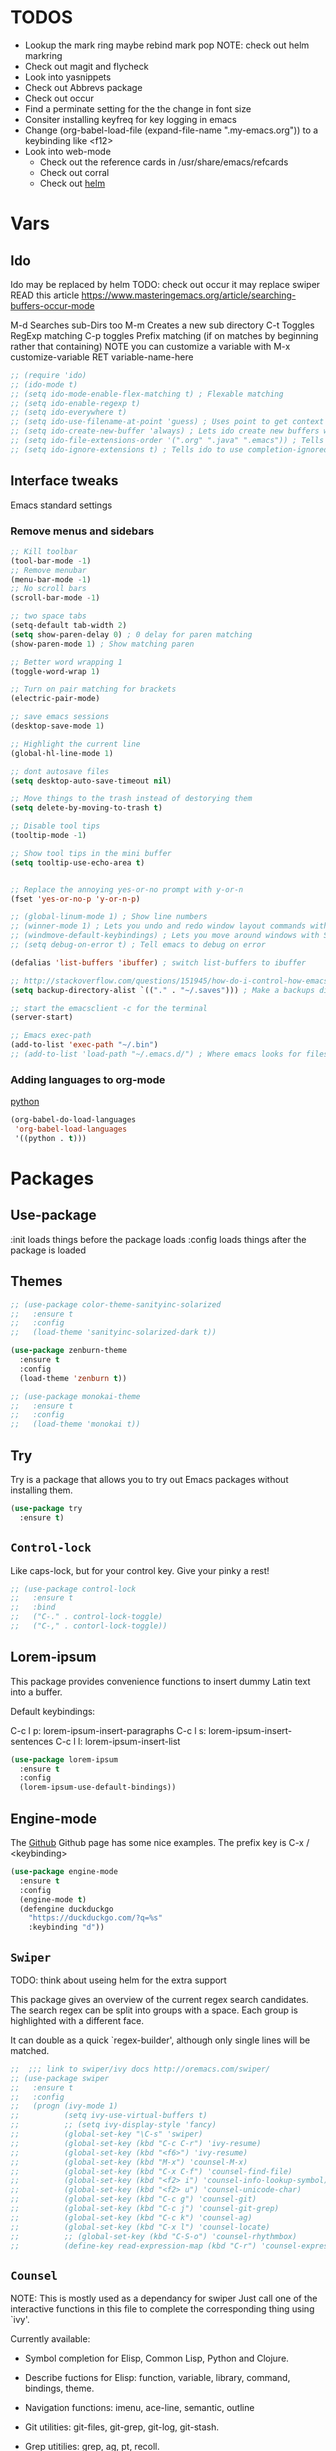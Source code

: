 #+STARTIP: overview
#+RESULTS: output silent
* TODOS
  - Lookup the mark ring maybe rebind mark pop NOTE: check out helm markring
  - Check out magit and flycheck
  - Look into yasnippets
  - Check out Abbrevs package
  - Check out occur
  - Find a perminate setting for the the change in font size 
  - Consiter installing keyfreq for key logging in emacs
  - Change (org-babel-load-file (expand-file-name ".my-emacs.org")) to a keybinding like <f12>
  - Look into web-mode
	- Check out the reference cards in /usr/share/emacs/refcards
	- Check out corral
	- Check out [[http://tuhdo.github.io/helm-intro.html][helm]]

* Vars
	
** Ido
   Ido may be replaced by helm
   TODO: check out occur it may replace swiper
   READ this article https://www.masteringemacs.org/article/searching-buffers-occur-mode
   
   M-d Searches sub-Dirs too
   M-m Creates a new sub directory
   C-t Toggles RegExp matching 
   C-p toggles Prefix matching (if on matches by beginning rather that containing)
   NOTE you can customize a variable with M-x customize-variable RET variable-name-here
	 
   #+BEGIN_SRC emacs-lisp
     ;; (require 'ido)
     ;; (ido-mode t)
     ;; (setq ido-mode-enable-flex-matching t) ; Flexable matching
     ;; (setq ido-enable-regexp t)
     ;; (setq ido-everywhere t)
     ;; (setq ido-use-filename-at-point 'guess) ; Uses point to get context for file search
     ;; (setq ido-create-new-buffer 'always) ; Lets ido create new buffers without propmting
     ;; (setq ido-file-extensions-order '(".org" ".java" ".emacs")) ; Tells ido to show these file types first
     ;; (setq ido-ignore-extensions t) ; Tells ido to use completion-ignored-extensions variable for a list of file extensions to ignore

   #+END_SRC
   
** Interface tweaks
   Emacs standard settings
   
*** Remove menus and sidebars
		
    #+BEGIN_SRC emacs-lisp
      ;; Kill toolbar
      (tool-bar-mode -1)
      ;; Remove menubar
      (menu-bar-mode -1)
      ;; No scroll bars
      (scroll-bar-mode -1)

    #+END_SRC
    
    
    #+BEGIN_SRC emacs-lisp
     ;; two space tabs
     (setq-default tab-width 2)
     (setq show-paren-delay 0) ; 0 delay for paren matching
     (show-paren-mode 1) ; Show matching paren

     ;; Better word wrapping 1
     (toggle-word-wrap 1)

     ;; Turn on pair matching for brackets
     (electric-pair-mode)

     ;; save emacs sessions
     (desktop-save-mode 1)

     ;; Highlight the current line
     (global-hl-line-mode 1)

     ;; dont autosave files
     (setq desktop-auto-save-timeout nil)

     ;; Move things to the trash instead of destorying them
     (setq delete-by-moving-to-trash t)

     ;; Disable tool tips 
     (tooltip-mode -1)

     ;; Show tool tips in the mini buffer
     (setq tooltip-use-echo-area t)


     ;; Replace the annoying yes-or-no prompt with y-or-n
     (fset 'yes-or-no-p 'y-or-n-p)

     ;; (global-linum-mode 1) ; Show line numbers
     ;; (winner-mode 1) ; Lets you undo and redo window layout commands with C-x left/right
     ;; (windmove-default-keybindings) ; Lets you move around windows with SHIFT+up/right/down/left
     ;; (setq debug-on-error t) ; Tell emacs to debug on error

     (defalias 'list-buffers 'ibuffer) ; switch list-buffers to ibuffer

     ;; http://stackoverflow.com/questions/151945/how-do-i-control-how-emacs-makes-backup-files
     (setq backup-directory-alist `(("." . "~/.saves"))) ; Make a backups directory in ~/.saves

     ;; start the emacsclient -c for the terminal
     (server-start) 

     ;; Emacs exec-path
     (add-to-list 'exec-path "~/.bin")
     ;; (add-to-list 'load-path "~/.emacs.d/") ; Where emacs looks for files to load

    #+END_SRC
		
*** Adding languages to org-mode
		[[http://orgmode.org/worg/org-contrib/babel/languages/ob-doc-python.html][python]]

		#+BEGIN_SRC emacs-lisp
      (org-babel-do-load-languages
       'org-babel-load-languages
       '((python . t)))

		#+END_SRC
		
* Packages
	
** Use-package
   :init loads things before the package loads
   :config loads things after the package is loaded
	 
   # ** Eshell-manual
   #   Adds a manual for eshell to emacs!
   #   #+BEGIN_SRC emacs-lisp
   #      (use-package eshell-manual
   #        :ensure t)
   #   #+END_SRC
	 
** Themes
	 
   #+BEGIN_SRC emacs-lisp
     ;; (use-package color-theme-sanityinc-solarized
     ;;   :ensure t
     ;;   :config
     ;;   (load-theme 'sanityinc-solarized-dark t))

     (use-package zenburn-theme
       :ensure t
       :config
       (load-theme 'zenburn t))

     ;; (use-package monokai-theme
     ;;   :ensure t
     ;;   :config
     ;;   (load-theme 'monokai t))

   #+END_SRC
   
** Try
   Try is a package that allows you to try out Emacs packages without
   installing them.
	 
   #+BEGIN_SRC emacs-lisp 
     (use-package try
       :ensure t)

   #+END_SRC
   
** =Control-lock=
   Like caps-lock, but for your control key.  Give your pinky a rest!
	 
   #+BEGIN_SRC emacs-lisp 
     ;; (use-package control-lock
     ;;   :ensure t
     ;;   :bind
     ;;   ("C-." . control-lock-toggle)
     ;;   ("C-," . contorl-lock-toggle))

   #+END_SRC
   
** Lorem-ipsum
   This package provides convenience functions to insert dummy Latin
   text into a buffer.
   
   Default keybindings:
   
   C-c l p: lorem-ipsum-insert-paragraphs
   C-c l s: lorem-ipsum-insert-sentences
   C-c l l: lorem-ipsum-insert-list
   
   #+BEGIN_SRC emacs-lisp 
     (use-package lorem-ipsum
       :ensure t
       :config
       (lorem-ipsum-use-default-bindings))

   #+END_SRC
   
** Engine-mode
   The [[https://github.com/hrs/engine-mode][Github]] Github page has some nice examples. 
   The prefix key is C-x / <keybinding>
	 
   #+BEGIN_SRC emacs-lisp
     (use-package engine-mode
       :ensure t
       :config 
       (engine-mode t)
       (defengine duckduckgo
         "https://duckduckgo.com/?q=%s"
         :keybinding "d"))

   #+END_SRC
   
** =Swiper=
   TODO: think about useing helm for the extra support
   
   This package gives an overview of the current regex search
   candidates.  The search regex can be split into groups with a
   space.  Each group is highlighted with a different face.
   
   It can double as a quick `regex-builder', although only single
   lines will be matched.
	 
   #+BEGIN_SRC emacs-lisp 
     ;;  ;;; link to swiper/ivy docs http://oremacs.com/swiper/
     ;; (use-package swiper
     ;;   :ensure t
     ;;   :config
     ;;   (progn (ivy-mode 1)
     ;;          (setq ivy-use-virtual-buffers t)
     ;;          ;; (setq ivy-display-style 'fancy)
     ;;          (global-set-key "\C-s" 'swiper)
     ;;          (global-set-key (kbd "C-c C-r") 'ivy-resume)
     ;;          (global-set-key (kbd "<f6>") 'ivy-resume)
     ;;          (global-set-key (kbd "M-x") 'counsel-M-x)
     ;;          (global-set-key (kbd "C-x C-f") 'counsel-find-file)
     ;;          (global-set-key (kbd "<f2> i") 'counsel-info-lookup-symbol)
     ;;          (global-set-key (kbd "<f2> u") 'counsel-unicode-char)
     ;;          (global-set-key (kbd "C-c g") 'counsel-git)
     ;;          (global-set-key (kbd "C-c j") 'counsel-git-grep)
     ;;          (global-set-key (kbd "C-c k") 'counsel-ag)
     ;;          (global-set-key (kbd "C-x l") 'counsel-locate)
     ;;          ;; (global-set-key (kbd "C-S-o") 'counsel-rhythmbox)
     ;;          (define-key read-expression-map (kbd "C-r") 'counsel-expression-history)))

   #+END_SRC
   
** =Counsel=
   NOTE: This is mostly used as a dependancy for swiper
   Just call one of the interactive functions in this file to complete
   the corresponding thing using `ivy'.
   
   Currently available:
- Symbol completion for Elisp, Common Lisp, Python and Clojure.
- Describe fuctions for Elisp: function, variable, library, command, bindings, theme.
- Navigation functions: imenu, ace-line, semantic, outline
- Git utilities: git-files, git-grep, git-log, git-stash.
- Grep utitilies: grep, ag, pt, recoll.
- System utilities: process list, rhythmbox, linux-app.
- Many more.
	
  #+BEGIN_SRC emacs-lisp 
    ;;; required for swiper
    ;; (use-package counsel
    ;;   :ensure t)

  #+END_SRC
  
** Org-bullets
   Show bullets in org-mode as UTF-8 characters
   
   #+BEGIN_SRC emacs-lisp 
     (use-package org-bullets
       :ensure t
       :config
       (add-hook 'org-mode-hook (lambda () (org-bullets-mode 1))))

   #+END_SRC
   
** Company-mode
   A better autocomplete for emacs
   
   #+BEGIN_SRC emacs-lisp
     (use-package company
       :ensure t
       :config
       (company-mode))

   #+END_SRC
   
** Emmet-mode
   Make inserting html and css easy
   
   #+BEGIN_SRC emacs-lisp 
     (use-package emmet-mode
       :ensure t
       :config
       (progn
         (add-hook 'sgml-mode-hook 'emmet-mode) ; markup langs
         (add-hook 'html-mode-hook 'emmet-mode)
         (add-hook 'css-mode-hook 'emmet-mode)))

   #+END_SRC
   
** Web-mode
   
   #+BEGIN_SRC emacs-lisp
     (use-package web-mode
       :ensure t)
       ;; (add-hook 'html-mode-hook 'web-mode)

   #+END_SRC
   
** Which-key
	 
   #+BEGIN_SRC emacs-lisp
     ;;; Shows keybind while typeing commands
     (use-package which-key
       :ensure t
       :config
       (which-key-mode))

   #+END_SRC
   
** Beacon-mode
   Never lose my cursor again!
	 
   #+BEGIN_SRC emacs-lisp
     (use-package beacon
       :ensure t
       :config
       (beacon-mode))

   #+END_SRC
   
** Powerline
   information bar eye candy
	 
   #+BEGIN_SRC emacs-lisp
     (use-package powerline
       :ensure t
       :config
       (powerline-default-theme))

   #+END_SRC
   
** Helm
	 
   #+BEGIN_SRC emacs-lisp
     (use-package helm
       :ensure t
       :bind
       ("M-x" . helm-M-x)
       ("C-x C-f" . helm-find-files))

   #+END_SRC
   
** Swiper-helm
	 
   #+BEGIN_SRC emacs-lisp
     (use-package swiper-helm
       :ensure t
       :bind
       ("C-s" . swiper-helm))

   #+END_SRC
   
** Ace-jump-mode
	 
   #+BEGIN_SRC emacs-lisp
     (use-package ace-jump-mode
       :ensure t
       :bind
       ("M-s" . ace-jump-mode))

   #+END_SRC
	 
** Erlang-mode
	 (add-hook 'erlang-mode-hook 'flycheck-mode)
	 
   #+BEGIN_SRC emacs-lisp
     (use-package erlang
       :ensure t)

   #+END_SRC
   
* Custom elisp code
	
** Fix theming issues in the terminal
	 
   #+BEGIN_SRC emacs-lisp
     (defun on-after-init ()
       (set-face-background 'default "unspecified-bg" (selected-frame)))

     (if (not (window-system)) (add-hook 'window-setup-hook 'on-after-init))

   #+END_SRC
   
** A snippet for dealing with tabs
	 
   #+BEGIN_SRC emacs-lisp
     ;;; http://blog.binchen.org/posts/easy-indentation-setup-in-emacs-for-web-development.html
     (defun my-setup-indent (n)
       ;; java/c/c++
       (setq-local c-basic-offset n)
       ;; web development
       (setq-local coffee-tab-width n) ; coffeescript
       (setq-local javascript-indent-level n) ; javascript-mode
       (setq-local js-indent-level n) ; js-mode
       (setq-local js2-basic-offset n) ; js2-mode, in latest js2-mode, it's alias of js-indent-level
       (setq-local web-mode-markup-indent-offset n) ; web-mode, html tag in html file
       (setq-local web-mode-css-indent-offset n) ; web-mode, css in html file
       (setq-local web-mode-code-indent-offset n) ; web-mode, js code in html file
       (setq-local css-indent-offset n) ; css-mode
       )

     (defun my-office-code-style ()
       (interactive)
       (message "Office code style!")
       ;; use tab instead of space
       (setq-local indent-tabs-mode nil)
       ;; indent 2 spaces width
       (my-setup-indent 2))

     (defun my-personal-code-style ()
       (interactive)
       (message "My personal code style!")
       ;; use space instead of tab
       (setq indent-tabs-mode nil)
       ;; indent 2 spaces width
       (my-setup-indent 2))

     ;;; prog-mode-hook requires emacs24+
     (add-hook 'prog-mode-hook 'my-personal-code-style)
     ;;; a few major-modes does NOT inherited from prog-mode
     (add-hook 'lua-mode-hook 'my-personal-code-style)
     (add-hook 'web-mode-hook 'my-personal-code-style)

   #+END_SRC
   
* Keybindings 
  mastering emacs has a great [[https://www.masteringemacs.org/article/mastering-key-bindings-emacs][article on keybindings in emacs]]
	rebind C-S-<up/down/left/right> to resize windows
	renind <F1> to eshell
	note C-<return> is unbound in most modes
	Consiter swaping C-h, C-p
	maybe bind revert-buffer to something
	Super can be refered to in kbd as "s-?" ? being any key (NOTE the s is lowercase)
	Hyper can be refered to in kbd as "H-?" ^^
	TODO: bind swiper-all
  
	Super and hyper key bindings for windows
	(setq w32-apps-modifier 'hyper)
	(setq w32-lwindow-modifier 'super)
	(setq w32-rwindow-modifier 'hyper)
  
  #+BEGIN_SRC emacs-lisp
     ;;; Smex keybindings
     ;; (global-set-key (kbd "M-x") 'smex)
     ;; (global-set-key (kbd "M-X") 'smex-major-mode-commands)
     ;; (global-set-key (kbd "<escape>") 'control-lock-toggle)
     (global-set-key (kbd "<escape>") 'keyboard-escape-quit)
     (global-set-key (kbd "M-o") 'other-window)
     ;; (global-set-key (kbd "C-p") 'help-command)
     ;; (global-set-key (kbd "C-h") 'previous-line)
     (global-set-key (kbd "<f1>") 'eshell)

     (global-set-key (kbd "M-p") 'backward-paragraph)
     (global-set-key (kbd "M-n") 'forward-paragraph)

     ;(define-key global-map (kbd "RET") 'newline-and-indent)

  #+END_SRC

